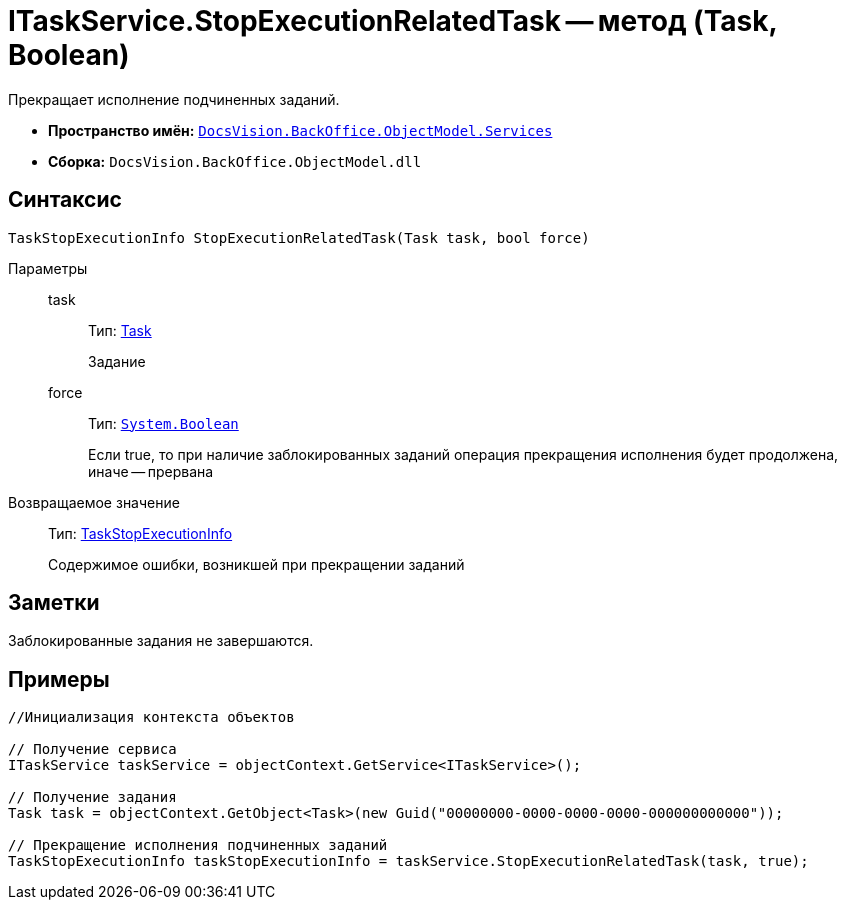 = ITaskService.StopExecutionRelatedTask -- метод (Task, Boolean)

Прекращает исполнение подчиненных заданий.

* *Пространство имён:* `xref:api/DocsVision/BackOffice/ObjectModel/Services/Services_NS.adoc[DocsVision.BackOffice.ObjectModel.Services]`
* *Сборка:* `DocsVision.BackOffice.ObjectModel.dll`

== Синтаксис

[source,csharp]
----
TaskStopExecutionInfo StopExecutionRelatedTask(Task task, bool force)
----

Параметры::
task:::
Тип: xref:api/DocsVision/BackOffice/ObjectModel/Task_CL.adoc[Task]
+
Задание
force:::
Тип: `http://msdn.microsoft.com/ru-ru/library/system.boolean.aspx[System.Boolean]`
+
Если true, то при наличие заблокированных заданий операция прекращения исполнения будет продолжена, иначе -- прервана

Возвращаемое значение::
Тип: xref:api/DocsVision/BackOffice/ObjectModel/Services/Entities/TaskStopExecutionInfo_CL.adoc[TaskStopExecutionInfo]
+
Содержимое ошибки, возникшей при прекращении заданий

== Заметки

Заблокированные задания не завершаются.

== Примеры

[source,csharp]
----
//Инициализация контекста объектов

// Получение сервиса
ITaskService taskService = objectContext.GetService<ITaskService>();

// Получение задания
Task task = objectContext.GetObject<Task>(new Guid("00000000-0000-0000-0000-000000000000"));

// Прекращение исполнения подчиненных заданий
TaskStopExecutionInfo taskStopExecutionInfo = taskService.StopExecutionRelatedTask(task, true);
----
